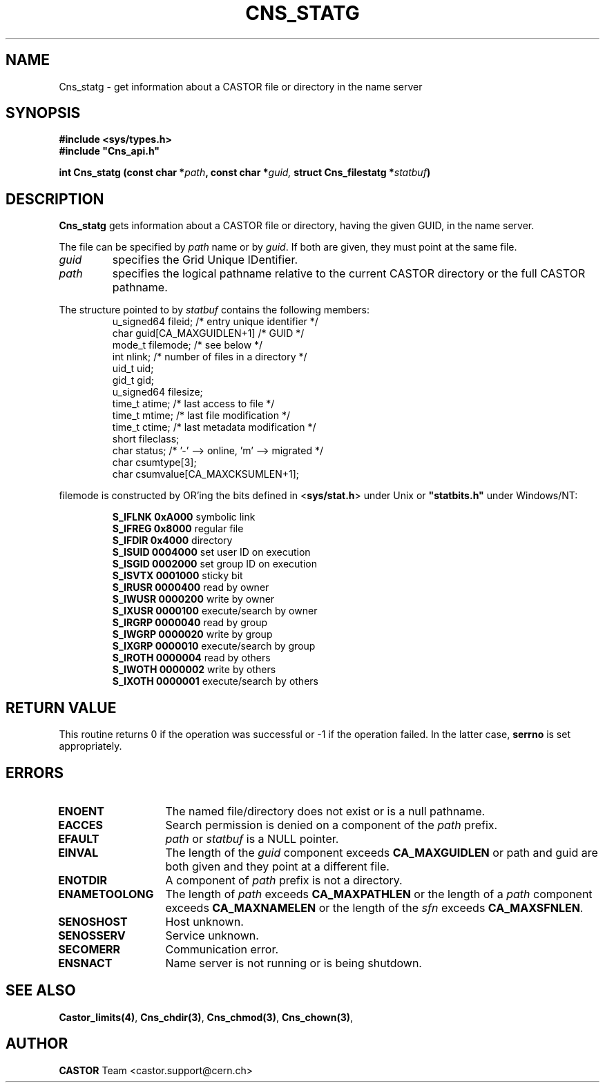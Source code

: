 .\" Copyright (C) 1999-2005 by CERN/IT/PDP/DM
.\" All rights reserved
.\"
.TH CNS_STATG 3 "$Date: 2009/06/30 12:54:05 $" CASTOR "Cns Library Functions"
.SH NAME
Cns_statg \- get information about a CASTOR file or directory in the name server
.SH SYNOPSIS
.B #include <sys/types.h>
.br
\fB#include "Cns_api.h"\fR
.sp
.BI "int Cns_statg (const char *" path ,
.BI "const char *" guid,
.BI "struct Cns_filestatg *" statbuf )
.SH DESCRIPTION
.B Cns_statg
gets information about a CASTOR file or directory, having the given GUID, in the name server.
.LP
The file can be specified by
.I path
name or by
.IR guid .
If both are given, they must point at the same file.
.TP
.I guid
specifies the Grid Unique IDentifier.
.TP
.I path
specifies the logical pathname relative to the current CASTOR directory or
the full CASTOR pathname.
.LP
The structure pointed to by
.I statbuf
contains the following members:
.RS
u_signed64	fileid;			/* entry unique identifier */
.br
char		guid[CA_MAXGUIDLEN+1]	/* GUID */
.br
mode_t		filemode;		/* see below */
.br
int		nlink;			/* number of files in a directory */
.br
uid_t		uid;
.br
gid_t		gid;
.br
u_signed64	filesize;
.br
time_t		atime;			/* last access to file */
.br
time_t		mtime;			/* last file modification */
.br
time_t		ctime;			/* last metadata modification */
.br
short		fileclass;
.br
char		status;			/* '-' --> online, 'm' --> migrated */
.br
char		csumtype[3];
.br
char		csumvalue[CA_MAXCKSUMLEN+1];
.RE
.LP
filemode is constructed by OR'ing the bits defined in
.RB < sys/stat.h >
under Unix or \fB "statbits.h"\fR under Windows/NT:
.sp
.RS
.B S_IFLNK	0xA000
symbolic link
.br
.B S_IFREG	0x8000
regular file
.br
.B S_IFDIR	0x4000
directory
.br
.B S_ISUID	0004000
set user ID on execution
.br
.B S_ISGID	0002000
set group ID on execution
.br
.B S_ISVTX	0001000
sticky bit
.br
.B S_IRUSR	0000400
read by owner
.br
.B S_IWUSR	0000200
write by owner
.br
.B S_IXUSR	0000100
execute/search by owner
.br
.B S_IRGRP	0000040
read by group
.br
.B S_IWGRP	0000020
write by group
.br
.B S_IXGRP	0000010
execute/search by group
.br
.B S_IROTH	0000004
read by others
.br
.B S_IWOTH	0000002
write by others
.br
.B S_IXOTH	0000001
execute/search by others
.RE
.SH RETURN VALUE
This routine returns 0 if the operation was successful or -1 if the operation
failed. In the latter case,
.B serrno
is set appropriately.
.SH ERRORS
.TP 1.3i
.B ENOENT
The named file/directory does not exist or is a null pathname.
.TP
.B EACCES
Search permission is denied on a component of the
.I path
prefix.
.TP
.B EFAULT
.I path
or
.I statbuf
is a NULL pointer.
.TP
.B EINVAL
The length of the
.I guid
component exceeds
.B CA_MAXGUIDLEN
or path and guid are both given and they point at a different file.
.TP
.B ENOTDIR
A component of
.I path
prefix is not a directory.
.TP
.B ENAMETOOLONG
The length of
.I path
exceeds
.B CA_MAXPATHLEN
or the length of a
.I path
component exceeds
.BR CA_MAXNAMELEN
or the length of the
.I sfn
exceeds
.BR CA_MAXSFNLEN .
.TP
.B SENOSHOST
Host unknown.
.TP
.B SENOSSERV
Service unknown.
.TP
.B SECOMERR
Communication error.
.TP
.B ENSNACT
Name server is not running or is being shutdown.
.SH SEE ALSO
.BR Castor_limits(4) ,
.BR Cns_chdir(3) ,
.BR Cns_chmod(3) ,
.BR Cns_chown(3) ,
.SH AUTHOR
\fBCASTOR\fP Team <castor.support@cern.ch>
